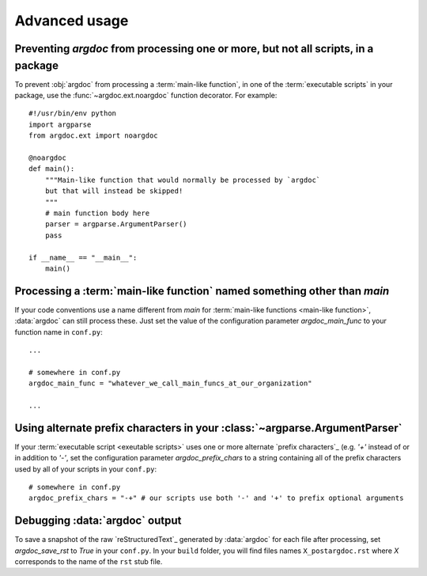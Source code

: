 Advanced usage
==============

Preventing `argdoc` from processing one or more, but not all scripts, in a package
----------------------------------------------------------------------------------
To prevent :obj:`argdoc` from processing a :term:`main-like function`,
in one of the :term:`executable scripts` in your package, use the
:func:`~argdoc.ext.noargdoc` function decorator. For example::

    #!/usr/bin/env python
    import argparse
    from argdoc.ext import noargdoc

    @noargdoc
    def main():
        """Main-like function that would normally be processed by `argdoc`
        but that will instead be skipped!
        """
        # main function body here
        parser = argparse.ArgumentParser()
        pass

    if __name__ == "__main__":
        main()


.. _other-main-name: 

Processing a :term:`main-like function` named something other than `main`
-------------------------------------------------------------------------
If your code conventions use a name different from `main` for
:term:`main-like functions <main-like function>`, :data:`argdoc`
can still process these. Just set the value of the configuration
parameter `argdoc_main_func` to your function name in ``conf.py``::

    ...

    # somewhere in conf.py
    argdoc_main_func = "whatever_we_call_main_funcs_at_our_organization"

    ...


.. _alt-prefix-chars:

Using alternate prefix characters in your :class:`~argparse.ArgumentParser`
---------------------------------------------------------------------------
If your :term:`executable script <exeutable scripts>` uses one or more 
alternate `prefix characters`_ (e.g. `'+'` instead of or in addition to `'-'`,
set the configuration parameter `argdoc_prefix_chars` to a string
containing all of the prefix characters used by all of your scripts in 
your ``conf.py``::

    # somewhere in conf.py
    argdoc_prefix_chars = "-+" # our scripts use both '-' and '+' to prefix optional arguments


Debugging :data:`argdoc` output
-------------------------------
To save a snapshot of the raw `reStructuredText`_ generated by :data:`argdoc`
for each file after processing, set `argdoc_save_rst` to `True` in your
``conf.py``. In your ``build`` folder, you will find files names
``X_postargdoc.rst`` where `X` corresponds to the name of the ``rst`` stub
file.
